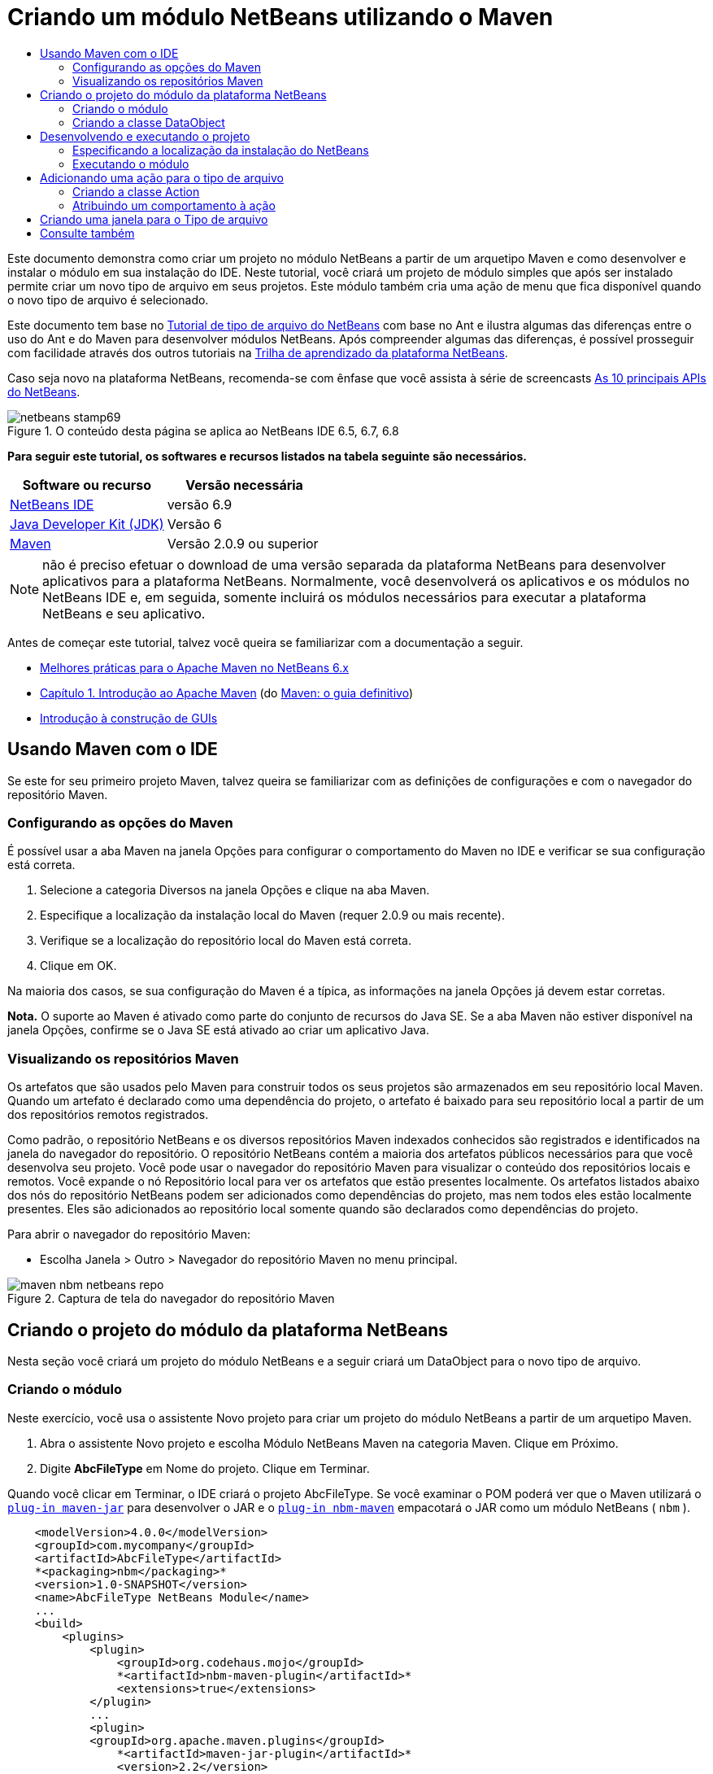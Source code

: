 // 
//     Licensed to the Apache Software Foundation (ASF) under one
//     or more contributor license agreements.  See the NOTICE file
//     distributed with this work for additional information
//     regarding copyright ownership.  The ASF licenses this file
//     to you under the Apache License, Version 2.0 (the
//     "License"); you may not use this file except in compliance
//     with the License.  You may obtain a copy of the License at
// 
//       http://www.apache.org/licenses/LICENSE-2.0
// 
//     Unless required by applicable law or agreed to in writing,
//     software distributed under the License is distributed on an
//     "AS IS" BASIS, WITHOUT WARRANTIES OR CONDITIONS OF ANY
//     KIND, either express or implied.  See the License for the
//     specific language governing permissions and limitations
//     under the License.
//

= Criando um módulo NetBeans utilizando o Maven
:jbake-type: platform-tutorial
:jbake-tags: tutorials 
:jbake-status: published
:syntax: true
:source-highlighter: pygments
:toc: left
:toc-title:
:icons: font
:experimental:
:description: Criando um módulo NetBeans utilizando o Maven - Apache NetBeans
:keywords: Apache NetBeans Platform, Platform Tutorials, Criando um módulo NetBeans utilizando o Maven

Este documento demonstra como criar um projeto no módulo NetBeans a partir de um arquetipo Maven e como desenvolver e instalar o módulo em sua instalação do IDE. Neste tutorial, você criará um projeto de módulo simples que após ser instalado permite criar um novo tipo de arquivo em seus projetos. Este módulo também cria uma ação de menu que fica disponível quando o novo tipo de arquivo é selecionado.

Este documento tem base no  link:https://netbeans.apache.org/tutorials/nbm-filetype_pt_BR.html[Tutorial de tipo de arquivo do NetBeans] com base no Ant e ilustra algumas das diferenças entre o uso do Ant e do Maven para desenvolver módulos NetBeans. Após compreender algumas das diferenças, é possível prosseguir com facilidade através dos outros tutoriais na  link:https://netbeans.apache.org/kb/docs/platform_pt_BR.html[Trilha de aprendizado da plataforma NetBeans].

Caso seja novo na plataforma NetBeans, recomenda-se com ênfase que você assista à série de screencasts  link:https://netbeans.apache.org/tutorials/nbm-10-top-apis.html[As 10 principais APIs do NetBeans].



image::images/netbeans-stamp69.png[title="O conteúdo desta página se aplica ao NetBeans IDE 6.5, 6.7, 6.8"]


*Para seguir este tutorial, os softwares e recursos listados na tabela seguinte são necessários.*

|===
|Software ou recurso |Versão necessária 

| link:https://netbeans.apache.org/download/index.html[NetBeans IDE] |versão 6.9 

| link:https://www.oracle.com/technetwork/java/javase/downloads/index.html[Java Developer Kit (JDK)] |Versão 6 

| link:http://maven.apache.org/[Maven] |Versão 2.0.9 ou superior 
|===

NOTE:  não é preciso efetuar o download de uma versão separada da plataforma NetBeans para desenvolver aplicativos para a plataforma NetBeans. Normalmente, você desenvolverá os aplicativos e os módulos no NetBeans IDE e, em seguida, somente incluirá os módulos necessários para executar a plataforma NetBeans e seu aplicativo.

Antes de começar este tutorial, talvez você queira se familiarizar com a documentação a seguir.

*  link:http://wiki.netbeans.org/MavenBestPractices[Melhores práticas para o Apache Maven no NetBeans 6.x]
*  link:http://www.sonatype.com/books/maven-book/reference/introduction.html[Capítulo 1. Introdução ao Apache Maven] (do  link:http://www.sonatype.com/books/maven-book/reference/public-book.html[Maven: o guia definitivo])
*  link:https://netbeans.apache.org/kb/docs/java/gui-functionality_pt_BR.html[Introdução à construção de GUIs]


== Usando Maven com o IDE

Se este for seu primeiro projeto Maven, talvez queira se familiarizar com as definições de configurações e com o navegador do repositório Maven.


=== Configurando as opções do Maven

É possível usar a aba Maven na janela Opções para configurar o comportamento do Maven no IDE e verificar se sua configuração está correta.


[start=1]
1. Selecione a categoria Diversos na janela Opções e clique na aba Maven.

[start=2]
1. Especifique a localização da instalação local do Maven (requer 2.0.9 ou mais recente).

[start=3]
1. Verifique se a localização do repositório local do Maven está correta.

[start=4]
1. Clique em OK.

Na maioria dos casos, se sua configuração do Maven é a típica, as informações na janela Opções já devem estar corretas.

*Nota.* O suporte ao Maven é ativado como parte do conjunto de recursos do Java SE. Se a aba Maven não estiver disponível na janela Opções, confirme se o Java SE está ativado ao criar um aplicativo Java.


=== Visualizando os repositórios Maven

Os artefatos que são usados pelo Maven para construir todos os seus projetos são armazenados em seu repositório local Maven. Quando um artefato é declarado como uma dependência do projeto, o artefato é baixado para seu repositório local a partir de um dos repositórios remotos registrados.

Como padrão, o repositório NetBeans e os diversos repositórios Maven indexados conhecidos são registrados e identificados na janela do navegador do repositório. O repositório NetBeans contém a maioria dos artefatos públicos necessários para que você desenvolva seu projeto. Você pode usar o navegador do repositório Maven para visualizar o conteúdo dos repositórios locais e remotos. Você expande o nó Repositório local para ver os artefatos que estão presentes localmente. Os artefatos listados abaixo dos nós do repositório NetBeans podem ser adicionados como dependências do projeto, mas nem todos eles estão localmente presentes. Eles são adicionados ao repositório local somente quando são declarados como dependências do projeto.

Para abrir o navegador do repositório Maven:

* Escolha Janela > Outro > Navegador do repositório Maven no menu principal.

image::images/maven-nbm-netbeans-repo.png[title="Captura de tela do navegador do repositório Maven"]


== Criando o projeto do módulo da plataforma NetBeans

Nesta seção você criará um projeto do módulo NetBeans e a seguir criará um DataObject para o novo tipo de arquivo.


=== Criando o módulo

Neste exercício, você usa o assistente Novo projeto para criar um projeto do módulo NetBeans a partir de um arquetipo Maven.


[start=1]
1. Abra o assistente Novo projeto e escolha Módulo NetBeans Maven na categoria Maven. Clique em Próximo.

[start=2]
1. Digite *AbcFileType* em Nome do projeto. Clique em Terminar.

Quando você clicar em Terminar, o IDE criará o projeto AbcFileType. Se você examinar o POM poderá ver que o Maven utilizará o  `` link:http://maven.apache.org/plugins/maven-jar-plugin/[plug-in maven-jar]``  para desenvolver o JAR e o  `` link:http://bits.netbeans.org/mavenutilities/nbm-maven-plugin/[plug-in nbm-maven]``  empacotará o JAR como um módulo NetBeans ( ``nbm`` ).


[source,xml]
----

    <modelVersion>4.0.0</modelVersion>
    <groupId>com.mycompany</groupId>
    <artifactId>AbcFileType</artifactId>
    *<packaging>nbm</packaging>*
    <version>1.0-SNAPSHOT</version>
    <name>AbcFileType NetBeans Module</name>
    ...
    <build>
        <plugins>
            <plugin>
                <groupId>org.codehaus.mojo</groupId>
                *<artifactId>nbm-maven-plugin</artifactId>*
                <extensions>true</extensions>
            </plugin>
            ...
            <plugin>
            <groupId>org.apache.maven.plugins</groupId>
                *<artifactId>maven-jar-plugin</artifactId>*
                <version>2.2</version>
                <configuration>
                    <!-- to have the jar plugin pickup the nbm generated manifest -->
                    <useDefaultManifestFile>true</useDefaultManifestFile>
                </configuration>
            </plugin>
        </plugins>
    </build>
----


=== Criando a classe DataObject

Nesta seção você utilizará o assistente Novo tipo de arquivo para criar os arquivos para a criação e reconhecimento de um novo tipo de arquivo denominado  ``.abc`` . O assistente criará um  `` link:http://bits.netbeans.org/dev/javadoc/org-openide-loaders/org/openide/loaders/DataObject.html[DataObject]`` , um solucionador de tipo MIME e um modelo de arquivo para os arquivos  ``abc``  e modificará o  ``layer.xml``  para adicionar entradas do registro para o novo tipo de arquivo.


[start=1]
1. Clique com o botão direito do mouse no nó da janela Projeto e escolha Novo > Tipo de arquivo.

[start=2]
1. No painel Reconhecimento de arquivo, digite *text/x-abc* para o Tipo the MIME e *.abc .ABC* como a extensão do nome do arquivo. Clique em Próximo.
image::images/maven-single-new-filetype-wizard.png[title="Assistente Novo tipo de arquivo"]

[start=3]
1. Digite *Abc* como o prefixo do nome da classe.

[start=4]
1. Clique em Procurar e selecione um arquivo de imagem de 16x16 pixels como o ícone do novo tipo de arquivo. Clique em Terminar.

Você pode salvar esta imagem como  `` link:images/abc16.png[abc16.png]``  ( 
image::images/abc16.png[title="16x16"] ) em seu sistema e especificar a imagem no assistente.

Quando você clica em Terminar, o IDE cria a classe  ``AbcDataObject``  e copia o ícone do tipo de arquivo no pacote em  ``src/main/resources``  sob Outras origens.

image::images/maven-single-projects1.png[title="Captura de tela da janela Projetos"]

Na janela Projetos é possível visualizar que o assistente criou o solucionador de tipo MIME ( ``AbcResolver.xml`` ) e os arquivos de modelo ( ``AbcTemplate.abc`` ) no diretório  ``src/main/resources`` .

Para obter mais detalhes sobre os arquivos criados pelo IDE, consulte  link:https://netbeans.apache.org/wiki/devfaqdataobject[O que é um DataObject] e a seção em  link:nbm-filetype_pt_BR.html#recognizing[Reconhecendo arquivos Abc] no  link:nbm-filetype_pt_BR.html[tutorial de tipo de arquivo NBM].


== Desenvolvendo e executando o projeto

Nesta seção você configurará o módulo para que seja instalado na versão atual do IDE. Uma nova instância do IDE se inicia quando você executa o módulo.


=== Especificando a localização da instalação do NetBeans

Como padrão, nenhuma instalação NetBeans alvo é especificada quando você usa o arquetipo Maven para criar um módulo da plataforma NetBeans. Você pode desenvolver o projeto, mas quando tenta executá-lo antes de definir o diretório de instalação, verá um erro de versão similar ao seguinte na janela Saída.

image::images/output-build-error.png[title="Janela Saída mostrando o erro de versão"]

Para instalar e executar o módulo em uma instalação do IDE, é necessário editar o elemento  ``nbm-maven-plugin``  no POM para especificar o caminho para o diretório de instalação.


[start=1]
1. Expanda o nó Arquivos do projeto e abra o  ``pom.xml``  no editor.

[start=2]
1. Especifique o caminho para a instalação do NetBeans ao modificar o elemento  ``nbm-maven-plugin``  para adicionar o elemento  ``<netbeansInstallation>`` .

[source,xml]
----

<plugin>
    <groupId>org.codehaus.mojo</groupId>
    <artifactId>nbm-maven-plugin</artifactId>
    <version>3.2</version>
    <extensions>true</extensions>
    *<configuration>
       <netbeansInstallation>/home/me/netbeans-6.9</netbeansInstallation>
    </configuration>*
</plugin>
----

*Nota.* O caminho precisa especificar o diretório que contenha o diretório  ``bin``  contendo o arquivo executável.

Por exemplo, no SO X o caminho pode se parecer com o seguinte.


[source,xml]
----

<netbeansInstallation>/Applications/NetBeans/NetBeans 6.9.app/Contents/Resources/NetBeans</netbeansInstallation>
----


=== Executando o módulo

Após especificar o diretório de instalação do NetBeans IDE, é possível desenvolver e executar o módulo.


[start=1]
1. Clique com o botão direito do mouse no nó do projeto e escolha Construir.

[start=2]
1. Clique com o botão direito do mouse no nó do projeto e escolha Executar.

Quando você escolhe Executar, o IDE é iniciado com o novo módulo instalado. Para confirmar que o novo módulo esteja funcionando corretamente, crie um novo projeto e a seguir use o assistente Novo arquivo para criar um arquivo  ``abc`` . Por exemplo, você pode criar um aplicativo Java simples e a seguir abrir o assistente Novo arquivo e escolher o tipo de arquivo Empty Abc na categoria Outro.

Quando você cria o novo arquivo, especifique uma pacote de origem se desejar visualizar o arquivo na janela Projetos. Como padrão, o assistente para o novo tipo de arquivo criará o arquivo no nível raiz do projeto.


image::images/wizard-new-abc-file.png[title="assistente Novo arquivo com o tipo de arquivo Abc"] 
Após você criar o novo arquivo abc, poderá visualizar que o arquivo é exibido na janela Projetos com o ícone para o tipo de arquivo. Se você abrir o arquivo no editor, poderá visualizar o conteúdo do novo arquivo que foi gerado a partir do modelo de arquivo.

image::images/maven-single-projects-abcfile.png[title="Arquivo Abc na janela Projetos e aberto no editor"]


== Adicionando uma ação para o tipo de arquivo

Nesta seção você adicionará uma ação que pode ser chamada a partir do menu suspenso quando o usuário clica com o botão direito do mouse no nó do novo tipo de arquivo.


=== Criando a classe Action

Neste exercício, usaremos o assistente Nova ação para criar uma classe Java que executará uma ação para o novo tipo de arquivo. O assistente também registrará a classe no  ``layer.xml`` .


[start=1]
1. Clique com o botão direito do mouse no nó do projeto e escolha Nova > Ação.

[start=2]
1. No painel Tipo de ação, selecione Condicionalmente habilitado e digite *com.mycompany.abcfiletype.AbcDataObject* para a classe Cookie. Clique em Próximo.
image::images/maven-single-newactionwizard.png[title="Assistente Nova ação"]

[start=3]
1. Selecione Editar na lista suspensa Categoria e cancele a seleção de Item de menu global.

[start=4]
1. Selecione Item de menu de contexto de tipo de arquivo e selecione *text/x-abc* na lista suspensa Tipo de conteúdo. Clique em Próximo.

[start=5]
1. Digite *MyAction* como o Nome da classe e *My Action* como o Nome de exibição. Clique em Terminar.

Quando você clica em Terminar,  ``MyAction.java``  é criado no pacote fonte  ``com.mycompany.abcfiletype`` . Se você abre o  ``layer.xml``  no editor, poderá visualizar que o assistente adicionou detalhes sobre a nova ação para o tipo de arquivo dentro da pasta  ``Edit``  e o elemento dentro da pasta  ``Actions`` .


[source,xml]
----

<folder name="Actions">
    <folder name="Edit">
        *<file name="com-mycompany-abcfiletype-MyAction.instance">*
            <attr name="delegate" methodvalue="org.openide.awt.Actions.inject"/>
            <attr name="displayName" bundlevalue="com.mycompany.abcfiletype.Bundle#CTL_MyAction"/>
            <attr name="injectable" stringvalue="com.mycompany.abcfiletype.MyAction"/>
            <attr name="instanceCreate" methodvalue="org.openide.awt.Actions.context"/>
            <attr name="noIconInMenu" boolvalue="false"/>
            <attr name="selectionType" stringvalue="EXACTLY_ONE"/>
            <attr name="type" stringvalue="com.mycompany.abcfiletype.AbcDataObject"/>
        </file>
    </folder>
</folder>
----

O assistente também gerou elementos dentro das pastas  ``Loaders``  e  ``Factories``  e elementos que se aplicam ao novo tipo de arquivo. As ações de menu para o tipo de arquivo  ``abc``  são especificadas sob  ``Actions``  e o  ``DataLoader``  é especificado sob  ``Factories`` .


[source,xml]
----

<folder name="Loaders">
    <folder name="text">
        *<folder name="x-abc">
            <folder name="Actions">
                <file name="com-mycompany-abcfiletype-MyAction.shadow">*
                    <attr name="originalFile" stringvalue="Actions/Edit/com-mycompany-abcfiletype-MyAction.instance"/>
                    *<attr name="position" intvalue="0"/>*
                </file>
                <file name="org-openide-actions-CopyAction.shadow">
                    <attr name="originalFile" stringvalue="Actions/Edit/org-openide-actions-CopyAction.instance"/>
                    <attr name="position" intvalue="400"/>
                </file>
                ...
            </folder>
            *<folder name="Factories">
                <file name="AbcDataLoader.instance">*
                    <attr name="SystemFileSystem.icon" urlvalue="nbresloc:/com/mycompany/abcfiletype/abc16.png"/>
                    <attr name="dataObjectClass" stringvalue="com.mycompany.abcfiletype.AbcDataObject"/>
                    <attr name="instanceCreate" methodvalue="org.openide.loaders.DataLoaderPool.factory"/>
                    <attr name="mimeType" stringvalue="text/x-abc"/>
                </file>
            </folder>
        </folder>
    </folder>
</folder>
----

A posição de My Action no menu suspenso é especificada pelo atributo  ``posição``  ( ``<attr name="position" intvalue="0"/>`` ). O padrão é o de atribuir o atributo  ``intvalue``  de uma nova ação como  ``0``  que fará com que a ação esteja no topo da lista. Você pode alterar a ordem ao alterar o  ``intvalue`` . Por exemplo, se você altera o  ``intvalue``  para  ``200`` , o item de menu My Action aprecerá abaixo do item de menu Abrir (a ação Abrir tem um  ``intvalue``  de  ``100`` ).


=== Atribuindo um comportamento à ação

Agora é necessário adicionar o código para a ação. Neste exemplo, você adicionará algum código que usa  ``DialogDisplayer``  para abrir uma caixa de diálogo quando a ação é chamada a partir do menu suspenso. Para usar  ``DialogDisplayer``  também será necessário declarar uma dependência direta em  ``org.openide.dialogs`` .


[start=1]
1. Modifique o método  ``actionPerformed(ActionEvent ev)``  no  ``MyAction.java``  para abrir uma caixa de diálogo quando My Action é chamada.

[source,java]
----

@Override
public void actionPerformed(ActionEvent ev) {
   *FileObject f = context.getPrimaryFile();
   String displayName = FileUtil.getFileDisplayName(f);
   String msg = "This file is " + displayName + ".";
   NotifyDescriptor nd = new NotifyDescriptor.Message(msg);
   DialogDisplayer.getDefault().notify(nd);*
}
----


[start=2]
1. Corrija suas importações e confirme que você importou  ``*org.openide.filesystems.FileObject*`` . Salve as alterações.

Quando você corrigiu as importações adicionou uma declaração de importação para  ``org.openide.DialogDisplayer`` . Agora é necessário declarar a dependência no artefato  ``org.openide.dialogs`` , uma dependência direta ao invés de uma dependência transitiva.


[start=3]
1. Clique com o botão direito do mouse no JAR  ``org.openide.dialogs``  sob o nó Bibliotecas do projeto e escolha Declarar como dependência direta.

Agora é possível testar o módulo para confirmar que a nova ação funciona corretamente.

*Nota.* Para executar o módulo, é preciso primeiro limpar e desenvolver o módulo.


image::images/maven-single-action-popup.png[title="Arquivo Abc na janela Projetos e aberto no editor"]

Ao clicar com o botão direito do mouse em um nó no tipo de arquivo  ``abc`` , verá que My Action é um dos itens no menu suspenso.


== Criando uma janela para o Tipo de arquivo

Como padrão, o novo tipo de arquivo será aberto em um editor de texto básico. Caso não deseje usar um editor para o novo tipo de arquivo, você pode criar uma nova janela especificamente para editar o novo tipo de arquivo. Você pode então modificar o componente de janela para suportar outras formas de editar o arquivo, por exemplo, ao tornar a janela um editor visual. Nesta seção você criará um novo componente de janela especificamente para arquivos de seu novo tipo de arquivo.


[start=1]
1. Clique com o botão direito do mouse no nó do projeto e escolha Nova > Janela.

[start=2]
1. Selecione *editor* na lista suspensa e selecione Abrir ao iniciar o aplicativo. Clique em Próximo.

[start=3]
1. Digite *Abc* como o prefixo do nome da classe. Clique em Terminar.

[start=4]
1. Abra  ``AbcDataObject.java``  no editor e modifique o construtor de classe para usar  `` link:http://bits.netbeans.org/dev/javadoc/org-openide-loaders/org/openide/loaders/OpenSupport.html[OpenSupport]``  ao invés de  ``DataEditorSupport`` .

[source,java]
----

public AbcDataObject(FileObject pf, MultiFileLoader loader) throws DataObjectExistsException, IOException {
    super(pf, loader);
    CookieSet cookies = getCookieSet();
    *cookies.add((Node.Cookie) new AbcOpenSupport(getPrimaryEntry()));*
}
----


[start=5]
1. Crie a classe  ``AbcOpenSupport``  que é chamada pelo construtor.

Tecle Alt-Enter na linha que contém a chamada para  ``AbcOpenSupport``  para criar  ``AbcOpenSupport``  no pacote  ``com.mycompany.abcfiletype`` .


[start=6]
1. Modifique  ``AbcOpenSupport``  para estender  ``OpenSupport``  e implementar  ``OpenCookie``  e  ``CloseCookie`` .

[source,java]
----

class AbcOpenSupport *extends OpenSupport implements OpenCookie, CloseCookie* {
----


[start=7]
1. Implemente os métodos abstratos (Alt-Enter) e faça as seguintes alterações na classe.

[source,java]
----

    public AbcOpenSupport(*AbcDataObject.Entry entry*) {
        *super(entry);*
    }

    @Override
    protected CloneableTopComponent createCloneableTopComponent() {
        *AbcDataObject dobj = (AbcDataObject) entry.getDataObject();
        AbcTopComponent tc = new AbcTopComponent();
        tc.setDisplayName(dobj.getName());
        return tc;*
    }
----


[start=8]
1. Abra  ``AbcTopComponent``  no editor e modifique a classe para estender  ``CloneableTopComponent``  ao invés de  ``TopComponent`` .

[source,java]
----

public final class AbcTopComponent extends *CloneableTopComponent* {
----


[start=9]
1. Altere o modificador de classe de  ``privado``  para  ``público`` .*public*

[source,java]
----

 static AbcTopComponent instance;
----


[start=10]
1. Corrija as importações e salve as alterações.

Agora é possível tentar executar o módulo novamente após limpar e desenvolver o projeto.

image::images/maven-single-newfile-window.png[title="Arquivo Abc na janela Projetos e aberto no editor"]

Quando você abre um arquivo abc, este agora será aberto na nova janela ao invés de no editor básico.

Este tutorial demonstrou como criar e executar um módulo NetBeans criado a partir de um arquetipo Maven. Você aprendeu como modificar o POM do projeto para especificar a instalação NetBeans alvo, para que o comando Executar no IDE instale o módulo e inicie uma nova instância do IDE. Você também aprendeu um pouco sobre como trabalhar com tipos de arquivos e  ``DataObjects`` , mas para obter mais detalhes deveria consultar o  link:https://netbeans.apache.org/tutorials/nbm-filetype_pt_BR.html[Tutorial de tipo de arquivo do NetBeans]. Para obter mais exemplos sobre como desenvolver aplicativos e módulos da plataforma NetBeans, consulte os tutoriais listados na  link:https://netbeans.apache.org/kb/docs/platform_pt_BR.html[Trilha do aprendizado da plataforma NetBeans].


== Consulte também

Para obter mais informações sobre a criação e o desenvolvimento de aplicativos, consulte os seguintes recursos.

*  link:https://netbeans.apache.org/kb/docs/platform_pt_BR.html[Trilha do aprendizado da plataforma NetBeans]
*  link:http://bits.netbeans.org/dev/javadoc/[Javadoc da API da NetBeans ]

Sempre que tiver perguntas sobre a plataforma NetBeans, de qualquer tipo, sinta-se a vontade para escrever para a lista de e-mail, dev@platform.netbeans.org, ou visualize  link:https://netbeans.org/projects/platform/lists/dev/archive[o arquivo da lista de e-mail da plataforma NetBeans].


